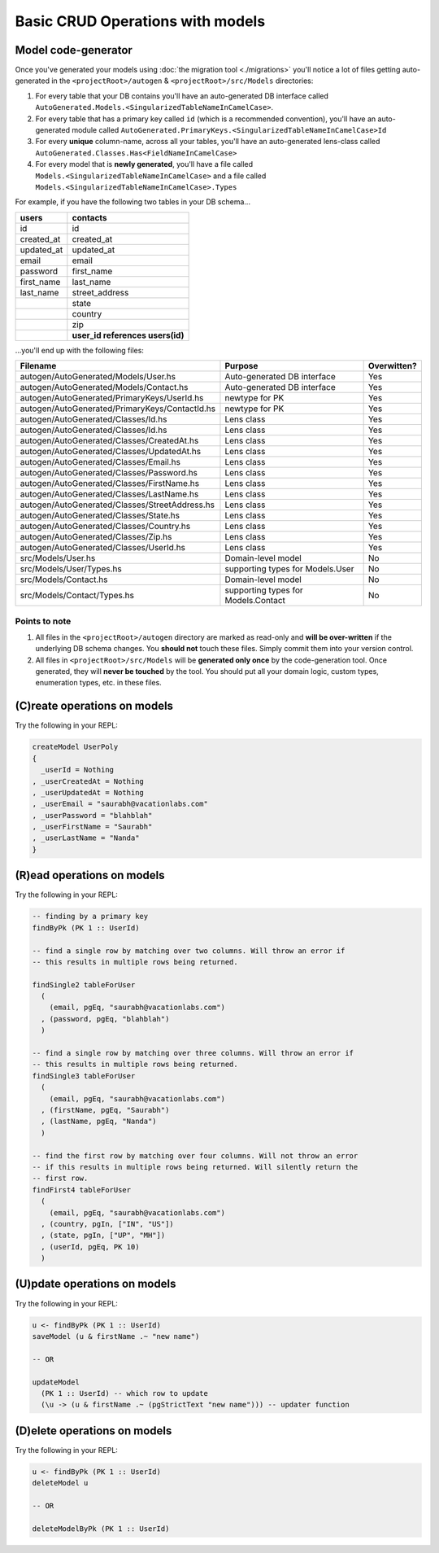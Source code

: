 Basic CRUD Operations with models
=================================

Model code-generator
--------------------

Once you've generated your models using :doc:`the migration tool <./migrations>` you'll notice a lot of files getting auto-generated in the ``<projectRoot>/autogen`` & ``<projectRoot>/src/Models`` directories:

#. For every table that your DB contains you'll have an auto-generated DB interface called ``AutoGenerated.Models.<SingularizedTableNameInCamelCase>``. 
#. For every table that has a primary key called ``id`` (which is a recommended convention), you'll have an auto-generated module called ``AutoGenerated.PrimaryKeys.<SingularizedTableNameInCamelCase>Id``
#. For every **unique** column-name, across all your tables, you'll have an auto-generated lens-class called ``AutoGenerated.Classes.Has<FieldNameInCamelCase>``
#. For every model that is **newly generated**, you'll have a file called ``Models.<SingularizedTableNameInCamelCase>`` and a file called ``Models.<SingularizedTableNameInCamelCase>.Types``

For example, if you have the following two tables in your DB schema...

+------------+----------------------------------+
| users      | contacts                         |
+============+==================================+
| id         | id                               |
+------------+----------------------------------+
| created_at | created_at                       |
+------------+----------------------------------+
| updated_at | updated_at                       |
+------------+----------------------------------+
| email      | email                            |
+------------+----------------------------------+
| password   | first_name                       |
+------------+----------------------------------+
| first_name | last_name                        |
+------------+----------------------------------+
| last_name  | street_address                   |
+------------+----------------------------------+
|            | state                            |
+------------+----------------------------------+
|            | country                          |
+------------+----------------------------------+
|            | zip                              |
+------------+----------------------------------+
|            | **user_id references users(id)** |
+------------+----------------------------------+

...you'll end up with the following files:


+------------------------------------------------+-------------------------------------+-------------+
| Filename                                       | Purpose                             | Overwitten? |
+================================================+=====================================+=============+
| autogen/AutoGenerated/Models/User.hs           | Auto-generated DB interface         | Yes         |
+------------------------------------------------+-------------------------------------+-------------+
| autogen/AutoGenerated/Models/Contact.hs        | Auto-generated DB interface         | Yes         |
+------------------------------------------------+-------------------------------------+-------------+
| autogen/AutoGenerated/PrimaryKeys/UserId.hs    | newtype for PK                      | Yes         |
+------------------------------------------------+-------------------------------------+-------------+
| autogen/AutoGenerated/PrimaryKeys/ContactId.hs | newtype for PK                      | Yes         |
+------------------------------------------------+-------------------------------------+-------------+
| autogen/AutoGenerated/Classes/Id.hs            | Lens class                          | Yes         |
+------------------------------------------------+-------------------------------------+-------------+
| autogen/AutoGenerated/Classes/Id.hs            | Lens class                          | Yes         |
+------------------------------------------------+-------------------------------------+-------------+
| autogen/AutoGenerated/Classes/CreatedAt.hs     | Lens class                          | Yes         |
+------------------------------------------------+-------------------------------------+-------------+
| autogen/AutoGenerated/Classes/UpdatedAt.hs     | Lens class                          | Yes         |
+------------------------------------------------+-------------------------------------+-------------+
| autogen/AutoGenerated/Classes/Email.hs         | Lens class                          | Yes         |
+------------------------------------------------+-------------------------------------+-------------+
| autogen/AutoGenerated/Classes/Password.hs      | Lens class                          | Yes         |
+------------------------------------------------+-------------------------------------+-------------+
| autogen/AutoGenerated/Classes/FirstName.hs     | Lens class                          | Yes         |
+------------------------------------------------+-------------------------------------+-------------+
| autogen/AutoGenerated/Classes/LastName.hs      | Lens class                          | Yes         |
+------------------------------------------------+-------------------------------------+-------------+
| autogen/AutoGenerated/Classes/StreetAddress.hs | Lens class                          | Yes         |
+------------------------------------------------+-------------------------------------+-------------+
| autogen/AutoGenerated/Classes/State.hs         | Lens class                          | Yes         |
+------------------------------------------------+-------------------------------------+-------------+
| autogen/AutoGenerated/Classes/Country.hs       | Lens class                          | Yes         |
+------------------------------------------------+-------------------------------------+-------------+
| autogen/AutoGenerated/Classes/Zip.hs           | Lens class                          | Yes         |
+------------------------------------------------+-------------------------------------+-------------+
| autogen/AutoGenerated/Classes/UserId.hs        | Lens class                          | Yes         |
+------------------------------------------------+-------------------------------------+-------------+
| src/Models/User.hs                             | Domain-level model                  | No          |
+------------------------------------------------+-------------------------------------+-------------+
| src/Models/User/Types.hs                       | supporting types for Models.User    | No          |
+------------------------------------------------+-------------------------------------+-------------+
| src/Models/Contact.hs                          | Domain-level model                  | No          |
+------------------------------------------------+-------------------------------------+-------------+
| src/Models/Contact/Types.hs                    | supporting types for Models.Contact | No          |
+------------------------------------------------+-------------------------------------+-------------+

Points to note
^^^^^^^^^^^^^^

#. All files in the ``<projectRoot>/autogen`` directory are marked as read-only and **will be over-written** if the underlying DB schema changes. You **should not** touch these files. Simply commit them into your version control.
#. All files in ``<projectRoot>/src/Models`` will be **generated only once** by the code-generation tool. Once generated, they will **never be touched** by the tool. You should put all your domain logic, custom types, enumeration types, etc. in these files.

(C)reate operations on models
-----------------------------

Try the following in your REPL:

.. code:: haskell

   createModel UserPoly
   {
     _userId = Nothing
   , _userCreatedAt = Nothing
   , _userUpdatedAt = Nothing
   , _userEmail = "saurabh@vacationlabs.com"
   , _userPassword = "blahblah"
   , _userFirstName = "Saurabh"
   , _userLastName = "Nanda"
   }

(R)ead operations on models
-----------------------------

Try the following in your REPL:

.. code:: haskell

   -- finding by a primary key
   findByPk (PK 1 :: UserId)

   -- find a single row by matching over two columns. Will throw an error if
   -- this results in multiple rows being returned.

   findSingle2 tableForUser
     (
       (email, pgEq, "saurabh@vacationlabs.com")
     , (password, pgEq, "blahblah")
     )

   -- find a single row by matching over three columns. Will throw an error if
   -- this results in multiple rows being returned.
   findSingle3 tableForUser
     (
       (email, pgEq, "saurabh@vacationlabs.com")
     , (firstName, pgEq, "Saurabh")
     , (lastName, pgEq, "Nanda")
     )

   -- find the first row by matching over four columns. Will not throw an error
   -- if this results in multiple rows being returned. Will silently return the
   -- first row.
   findFirst4 tableForUser
     (
       (email, pgEq, "saurabh@vacationlabs.com")
     , (country, pgIn, ["IN", "US"])
     , (state, pgIn, ["UP", "MH"])
     , (userId, pgEq, PK 10)
     )


(U)pdate operations on models
-----------------------------

Try the following in your REPL:

.. code:: haskell

   u <- findByPk (PK 1 :: UserId)
   saveModel (u & firstName .~ "new name")

   -- OR

   updateModel
     (PK 1 :: UserId) -- which row to update
     (\u -> (u & firstName .~ (pgStrictText "new name"))) -- updater function

(D)elete operations on models
-----------------------------

Try the following in your REPL:

.. code:: haskell

   u <- findByPk (PK 1 :: UserId)
   deleteModel u

   -- OR

   deleteModelByPk (PK 1 :: UserId)
